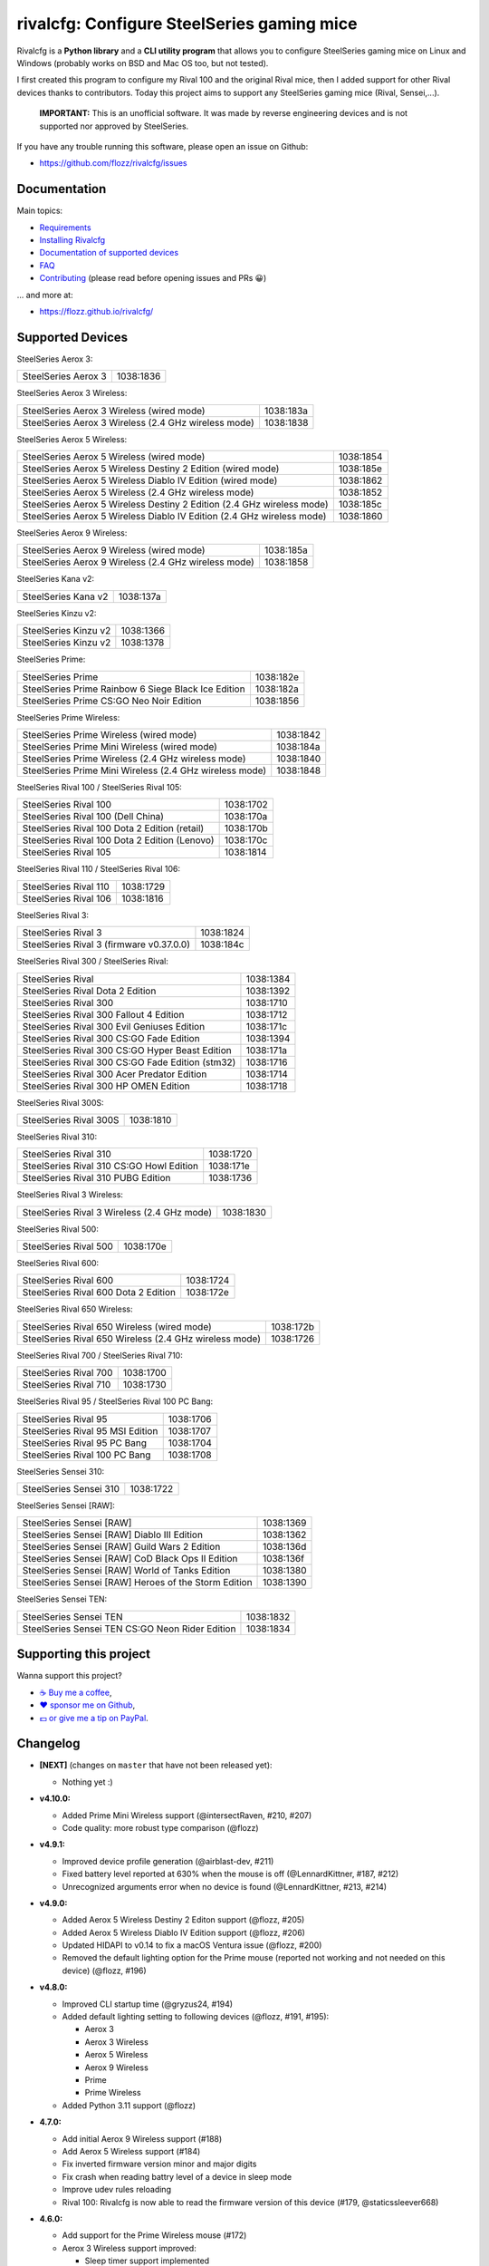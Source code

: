 rivalcfg: Configure SteelSeries gaming mice
===========================================

|Github| |Discord| |PYPI Version| |Github Actions| |Black| |License|

Rivalcfg is a **Python library** and a **CLI utility program** that allows you
to configure SteelSeries gaming mice on Linux and Windows (probably works on
BSD and Mac OS too, but not tested).

I first created this program to configure my Rival 100 and the original Rival
mice, then I added support for other Rival devices thanks to contributors.
Today this project aims to support any SteelSeries gaming mice (Rival,
Sensei,...).

   **IMPORTANT:** This is an unofficial software. It was made by reverse
   engineering devices and is not supported nor approved by SteelSeries.

.. figure:: https://flozz.github.io/rivalcfg/_images/steelseries_mice.jpg
   :alt: SteelSeries Gaming Mice

If you have any trouble running this software, please open an issue on Github:

* https://github.com/flozz/rivalcfg/issues


Documentation
-------------

Main topics:

* `Requirements <https://flozz.github.io/rivalcfg/requirements.html>`_
* `Installing Rivalcfg <https://flozz.github.io/rivalcfg/install.html>`_
* `Documentation of supported devices <https://flozz.github.io/rivalcfg/devices/index.html>`_
* `FAQ <https://flozz.github.io/rivalcfg/faq.html>`_
* `Contributing <https://flozz.github.io/rivalcfg/contributing.html>`_ (please read before opening issues and PRs 😀️)

... and more at:

* https://flozz.github.io/rivalcfg/


Supported Devices
-----------------

.. devices-list-start

SteelSeries Aerox 3:

+--------------------------------------------------------------+-----------+
| SteelSeries Aerox 3                                          | 1038:1836 |
+--------------------------------------------------------------+-----------+

SteelSeries Aerox 3 Wireless:

+--------------------------------------------------------------+-----------+
| SteelSeries Aerox 3 Wireless (wired mode)                    | 1038:183a |
+--------------------------------------------------------------+-----------+
| SteelSeries Aerox 3 Wireless (2.4 GHz wireless mode)         | 1038:1838 |
+--------------------------------------------------------------+-----------+

SteelSeries Aerox 5 Wireless:

+------------------------------------------------------------------------+-----------+
| SteelSeries Aerox 5 Wireless (wired mode)                              | 1038:1854 |
+------------------------------------------------------------------------+-----------+
| SteelSeries Aerox 5 Wireless Destiny 2 Edition (wired mode)            | 1038:185e |
+------------------------------------------------------------------------+-----------+
| SteelSeries Aerox 5 Wireless Diablo IV Edition (wired mode)            | 1038:1862 |
+------------------------------------------------------------------------+-----------+
| SteelSeries Aerox 5 Wireless (2.4 GHz wireless mode)                   | 1038:1852 |
+------------------------------------------------------------------------+-----------+
| SteelSeries Aerox 5 Wireless Destiny 2 Edition (2.4 GHz wireless mode) | 1038:185c |
+------------------------------------------------------------------------+-----------+
| SteelSeries Aerox 5 Wireless Diablo IV Edition (2.4 GHz wireless mode) | 1038:1860 |
+------------------------------------------------------------------------+-----------+

SteelSeries Aerox 9 Wireless:

+--------------------------------------------------------------+-----------+
| SteelSeries Aerox 9 Wireless (wired mode)                    | 1038:185a |
+--------------------------------------------------------------+-----------+
| SteelSeries Aerox 9 Wireless (2.4 GHz wireless mode)         | 1038:1858 |
+--------------------------------------------------------------+-----------+

SteelSeries Kana v2:

+--------------------------------------------------------------+-----------+
| SteelSeries Kana v2                                          | 1038:137a |
+--------------------------------------------------------------+-----------+

SteelSeries Kinzu v2:

+--------------------------------------------------------------+-----------+
| SteelSeries Kinzu v2                                         | 1038:1366 |
+--------------------------------------------------------------+-----------+
| SteelSeries Kinzu v2                                         | 1038:1378 |
+--------------------------------------------------------------+-----------+

SteelSeries Prime:

+--------------------------------------------------------------+-----------+
| SteelSeries Prime                                            | 1038:182e |
+--------------------------------------------------------------+-----------+
| SteelSeries Prime Rainbow 6 Siege Black Ice Edition          | 1038:182a |
+--------------------------------------------------------------+-----------+
| SteelSeries Prime CS:GO Neo Noir Edition                     | 1038:1856 |
+--------------------------------------------------------------+-----------+

SteelSeries Prime Wireless:

+--------------------------------------------------------------+-----------+
| SteelSeries Prime Wireless (wired mode)                      | 1038:1842 |
+--------------------------------------------------------------+-----------+
| SteelSeries Prime Mini Wireless (wired mode)                 | 1038:184a |
+--------------------------------------------------------------+-----------+
| SteelSeries Prime Wireless (2.4 GHz wireless mode)           | 1038:1840 |
+--------------------------------------------------------------+-----------+
| SteelSeries Prime Mini Wireless (2.4 GHz wireless mode)      | 1038:1848 |
+--------------------------------------------------------------+-----------+

SteelSeries Rival 100 / SteelSeries Rival 105:

+--------------------------------------------------------------+-----------+
| SteelSeries Rival 100                                        | 1038:1702 |
+--------------------------------------------------------------+-----------+
| SteelSeries Rival 100 (Dell China)                           | 1038:170a |
+--------------------------------------------------------------+-----------+
| SteelSeries Rival 100 Dota 2 Edition (retail)                | 1038:170b |
+--------------------------------------------------------------+-----------+
| SteelSeries Rival 100 Dota 2 Edition (Lenovo)                | 1038:170c |
+--------------------------------------------------------------+-----------+
| SteelSeries Rival 105                                        | 1038:1814 |
+--------------------------------------------------------------+-----------+

SteelSeries Rival 110 / SteelSeries Rival 106:

+--------------------------------------------------------------+-----------+
| SteelSeries Rival 110                                        | 1038:1729 |
+--------------------------------------------------------------+-----------+
| SteelSeries Rival 106                                        | 1038:1816 |
+--------------------------------------------------------------+-----------+

SteelSeries Rival 3:

+--------------------------------------------------------------+-----------+
| SteelSeries Rival 3                                          | 1038:1824 |
+--------------------------------------------------------------+-----------+
| SteelSeries Rival 3 (firmware v0.37.0.0)                     | 1038:184c |
+--------------------------------------------------------------+-----------+

SteelSeries Rival 300 / SteelSeries Rival:

+--------------------------------------------------------------+-----------+
| SteelSeries Rival                                            | 1038:1384 |
+--------------------------------------------------------------+-----------+
| SteelSeries Rival Dota 2 Edition                             | 1038:1392 |
+--------------------------------------------------------------+-----------+
| SteelSeries Rival 300                                        | 1038:1710 |
+--------------------------------------------------------------+-----------+
| SteelSeries Rival 300 Fallout 4 Edition                      | 1038:1712 |
+--------------------------------------------------------------+-----------+
| SteelSeries Rival 300 Evil Geniuses Edition                  | 1038:171c |
+--------------------------------------------------------------+-----------+
| SteelSeries Rival 300 CS:GO Fade Edition                     | 1038:1394 |
+--------------------------------------------------------------+-----------+
| SteelSeries Rival 300 CS:GO Hyper Beast Edition              | 1038:171a |
+--------------------------------------------------------------+-----------+
| SteelSeries Rival 300 CS:GO Fade Edition (stm32)             | 1038:1716 |
+--------------------------------------------------------------+-----------+
| SteelSeries Rival 300 Acer Predator Edition                  | 1038:1714 |
+--------------------------------------------------------------+-----------+
| SteelSeries Rival 300 HP OMEN Edition                        | 1038:1718 |
+--------------------------------------------------------------+-----------+

SteelSeries Rival 300S:

+--------------------------------------------------------------+-----------+
| SteelSeries Rival 300S                                       | 1038:1810 |
+--------------------------------------------------------------+-----------+

SteelSeries Rival 310:

+--------------------------------------------------------------+-----------+
| SteelSeries Rival 310                                        | 1038:1720 |
+--------------------------------------------------------------+-----------+
| SteelSeries Rival 310 CS:GO Howl Edition                     | 1038:171e |
+--------------------------------------------------------------+-----------+
| SteelSeries Rival 310 PUBG Edition                           | 1038:1736 |
+--------------------------------------------------------------+-----------+

SteelSeries Rival 3 Wireless:

+--------------------------------------------------------------+-----------+
| SteelSeries Rival 3 Wireless (2.4 GHz mode)                  | 1038:1830 |
+--------------------------------------------------------------+-----------+

SteelSeries Rival 500:

+--------------------------------------------------------------+-----------+
| SteelSeries Rival 500                                        | 1038:170e |
+--------------------------------------------------------------+-----------+

SteelSeries Rival 600:

+--------------------------------------------------------------+-----------+
| SteelSeries Rival 600                                        | 1038:1724 |
+--------------------------------------------------------------+-----------+
| SteelSeries Rival 600 Dota 2 Edition                         | 1038:172e |
+--------------------------------------------------------------+-----------+

SteelSeries Rival 650 Wireless:

+--------------------------------------------------------------+-----------+
| SteelSeries Rival 650 Wireless (wired mode)                  | 1038:172b |
+--------------------------------------------------------------+-----------+
| SteelSeries Rival 650 Wireless (2.4 GHz wireless mode)       | 1038:1726 |
+--------------------------------------------------------------+-----------+

SteelSeries Rival 700 / SteelSeries Rival 710:

+--------------------------------------------------------------+-----------+
| SteelSeries Rival 700                                        | 1038:1700 |
+--------------------------------------------------------------+-----------+
| SteelSeries Rival 710                                        | 1038:1730 |
+--------------------------------------------------------------+-----------+

SteelSeries Rival 95 / SteelSeries Rival 100 PC Bang:

+--------------------------------------------------------------+-----------+
| SteelSeries Rival 95                                         | 1038:1706 |
+--------------------------------------------------------------+-----------+
| SteelSeries Rival 95 MSI Edition                             | 1038:1707 |
+--------------------------------------------------------------+-----------+
| SteelSeries Rival 95 PC Bang                                 | 1038:1704 |
+--------------------------------------------------------------+-----------+
| SteelSeries Rival 100 PC Bang                                | 1038:1708 |
+--------------------------------------------------------------+-----------+

SteelSeries Sensei 310:

+--------------------------------------------------------------+-----------+
| SteelSeries Sensei 310                                       | 1038:1722 |
+--------------------------------------------------------------+-----------+

SteelSeries Sensei [RAW]:

+--------------------------------------------------------------+-----------+
| SteelSeries Sensei [RAW]                                     | 1038:1369 |
+--------------------------------------------------------------+-----------+
| SteelSeries Sensei [RAW] Diablo III Edition                  | 1038:1362 |
+--------------------------------------------------------------+-----------+
| SteelSeries Sensei [RAW] Guild Wars 2 Edition                | 1038:136d |
+--------------------------------------------------------------+-----------+
| SteelSeries Sensei [RAW] CoD Black Ops II Edition            | 1038:136f |
+--------------------------------------------------------------+-----------+
| SteelSeries Sensei [RAW] World of Tanks Edition              | 1038:1380 |
+--------------------------------------------------------------+-----------+
| SteelSeries Sensei [RAW] Heroes of the Storm Edition         | 1038:1390 |
+--------------------------------------------------------------+-----------+

SteelSeries Sensei TEN:

+--------------------------------------------------------------+-----------+
| SteelSeries Sensei TEN                                       | 1038:1832 |
+--------------------------------------------------------------+-----------+
| SteelSeries Sensei TEN CS:GO Neon Rider Edition              | 1038:1834 |
+--------------------------------------------------------------+-----------+

.. devices-list-end


Supporting this project
-----------------------

Wanna support this project?

* `☕️ Buy me a coffee <https://www.buymeacoffee.com/flozz>`__,
* `❤️ sponsor me on Github <https://github.com/sponsors/flozz>`__,
* `💵️ or give me a tip on PayPal <https://www.paypal.me/0xflozz>`__.


Changelog
---------

* **[NEXT]** (changes on ``master`` that have not been released yet):

  * Nothing yet :)

* **v4.10.0:**

  * Added Prime Mini Wireless support (@intersectRaven, #210, #207)
  * Code quality: more robust type comparison (@flozz)

* **v4.9.1:**

  * Improved device profile generation (@airblast-dev, #211)
  * Fixed battery level reported at 630% when the mouse is off
    (@LennardKittner, #187, #212)
  * Unrecognized arguments error when no device is found (@LennardKittner,
    #213, #214)

* **v4.9.0:**

  * Added Aerox 5 Wireless Destiny 2 Editon support (@flozz, #205)
  * Added Aerox 5 Wireless Diablo IV Edition support (@flozz, #206)
  * Updated HIDAPI to v0.14 to fix a macOS Ventura issue (@flozz, #200)
  * Removed the default lighting option for the Prime mouse (reported not
    working and not needed on this device) (@flozz, #196)

* **v4.8.0:**

  * Improved CLI startup time (@gryzus24, #194)
  * Added default lighting setting to following devices (@flozz, #191, #195):

    * Aerox 3
    * Aerox 3 Wireless
    * Aerox 5 Wireless
    * Aerox 9 Wireless
    * Prime
    * Prime Wireless

  * Added Python 3.11 support (@flozz)

* **4.7.0:**

  * Add initial Aerox 9 Wireless support (#188)
  * Add Aerox 5 Wireless support (#184)
  * Fix inverted firmware version minor and major digits
  * Fix crash when reading battry level of a device in sleep mode
  * Improve udev rules reloading
  * Rival 100: Rivalcfg is now able to read the firmware version of this device
    (#179, @staticssleever668)

* **4.6.0:**

  * Add support for the Prime Wireless mouse (#172)
  * Aerox 3 Wireless support improved:

    * Sleep timer support implemented
    * Dim timer support implemented
    * Brightness removed to support Dim timer (it is still possible to dim the
      LED by setting darker colors)

  * Fix a crash when printing debug information with udev rules not installed
  * Remove Python 2.7 compatibility code

* **4.5.0:**

  * Do not try to open devices when not needed (#170)
  * Add support for SteelSeries Prime Rainbow 6 Siege Black Ice Edition
    (1038:182A)
  * Add support for SteelSeries Prime CS:GO Neo Noir Edition (1038:1856)
  * Add initial support for the Rival 3 Wireless mouse (#146)
  * Add initial support for the Rival 650 mouse (#112)

* **4.4.0:**

  * Add Prime support (#169, @sephiroth99)
  * Add Aerox 3 (non wireless version) support (#156)
  * Add Aerox 3 Wireless support (#167)
  * Save devices settings on disk
  * Add Black (code formatter)
  * Drop Python 3.5 support
  * **WARNING:** This version will be the last one to support Python 2.7

* **4.3.0:**

  * Fixes Sensei TEN default config (#158)
  * Adds the ``--print-udev`` to generate udev rules and print them to ``stdout`` (#157)
  * CLI: Displays a usage message when no argument was given (#152)
  * CLI: Write udev warning message to ``stderr`` instead of ``stdout``
  * Adds a ``--print-debug`` option to display various information
  * Adds a ``--firmware-version`` option to display the firmware version of some devices
  * Rivalcfg can now read the firmware version of the following devices:

    * Rival 3
    * Rival 300
    * Rival 310
    * Rival 500
    * Rival 700 / 710
    * Sensei 310
    * Sensei TEN

* **4.2.0:**

  * Rival 3: support of firmware v0.37.0.0 (#147)
  * Support of the Sensei TEN (1038:1832)
  * Support of the Sensei TEN CS:GO Neon Rider Edition (1038:1834)
  * Rival 500:

    * Handles color shift
    * Handles button mapping

* **4.1.0:**

  * Support of the Rival 300S

  * Rival 310 support improved:

    * Support of button mapping

  * Sensei 310 support improved:

    * Support of button mapping

  * Rival 3 support improved:

    * Colors can now be defined separately
    * Button mapping support implemented
    * Light effects support implemented

* **4.0.0:**

  * Full rewrite of most parts of the software
  * Mice are now grouped by families to reduce code duplication
  * Improved udev support on Linux:

    * Dynamically generate udev rules instead of maintaining a static file
    * Automatically check that the rules file is up to date
    * Adds a command to update udev rules

  * Improved testing:

    * Better coverage
    * Test the device output to avoid regressions

  * Improved documentation:

    * A Sphinx documentation was added instead of stacking everything in the
      README
    * Each device family now have its own documentation page to make it easier
      to understand
    * Python APIs are now documented
    * A document was added to help contribute
    * Installation instructions were updated to recommend using Python 3

  * New devices support was added:

    * Support of the Rival 100 Dota 2 Edition (retail version) (#17)
    * Support of the Rival 300 Fallout 4 Edition (#44)
    * Support of the Rival 310 CS:GO Howl Edition (#113)
    * Support of the Rival 3 (#111)
    * Support of the Rival 300 Evil Geniuses Edition
    * Support of the Rival 95 MSI Edition
    * Support of the Rival 95 PC Bang
    * Support of the Rival 100 PC Bang
    * Support of the Rival 100 (Dell China)
    * Support of the Rival 600 Dota 2 Edition
    * Support of the Rival 106 (#84, @SethDusek)

  * Some devices gained a better support:

    * Rival 300 / Original Rival family

      * Support of buttons mapping

    * Rival 700 / 710

      * Support of gradients / Color shift (#129, @nixtux)

  * A generic support of mouse buttons mapping was added (rewriting of what was
    originally done for the Sensei [RAW]). The following devices now support
    it:

    * Rival 300 / Original Rival family
    * Sensei [RAW] family

  * Regressions:

    The following things were removed for this release:

    * Sensei Ten: this mouse needs more work to be added back.
    * Colorshift of the Rival 500: this feature needs more work to be added back.

Older changelog entries were moved to the `CHANGELOG.rst
<https://github.com/flozz/rivalcfg/blob/master/CHANGELOG.rst>`_ file.


.. |Github| image:: https://img.shields.io/github/stars/flozz/rivalcfg?label=Github&logo=github
   :target: https://github.com/flozz/rivalcfg

.. |Discord| image:: https://img.shields.io/badge/chat-Discord-8c9eff?logo=discord&logoColor=ffffff
   :target: https://discord.gg/P77sWhuSs4

.. |PYPI Version| image:: https://img.shields.io/pypi/v/rivalcfg?logo=python&logoColor=f1f1f1
   :target: https://pypi.org/project/rivalcfg/

.. |Github Actions| image:: https://github.com/flozz/rivalcfg/actions/workflows/python-ci.yml/badge.svg
   :target: https://github.com/flozz/rivalcfg/actions

.. |Black| image:: https://img.shields.io/badge/code%20style-black-000000.svg
   :target: https://black.readthedocs.io/en/stable/

.. |License| image:: https://img.shields.io/github/license/flozz/rivalcfg
   :target: https://github.com/flozz/rivalcfg/blob/master/LICENSE

